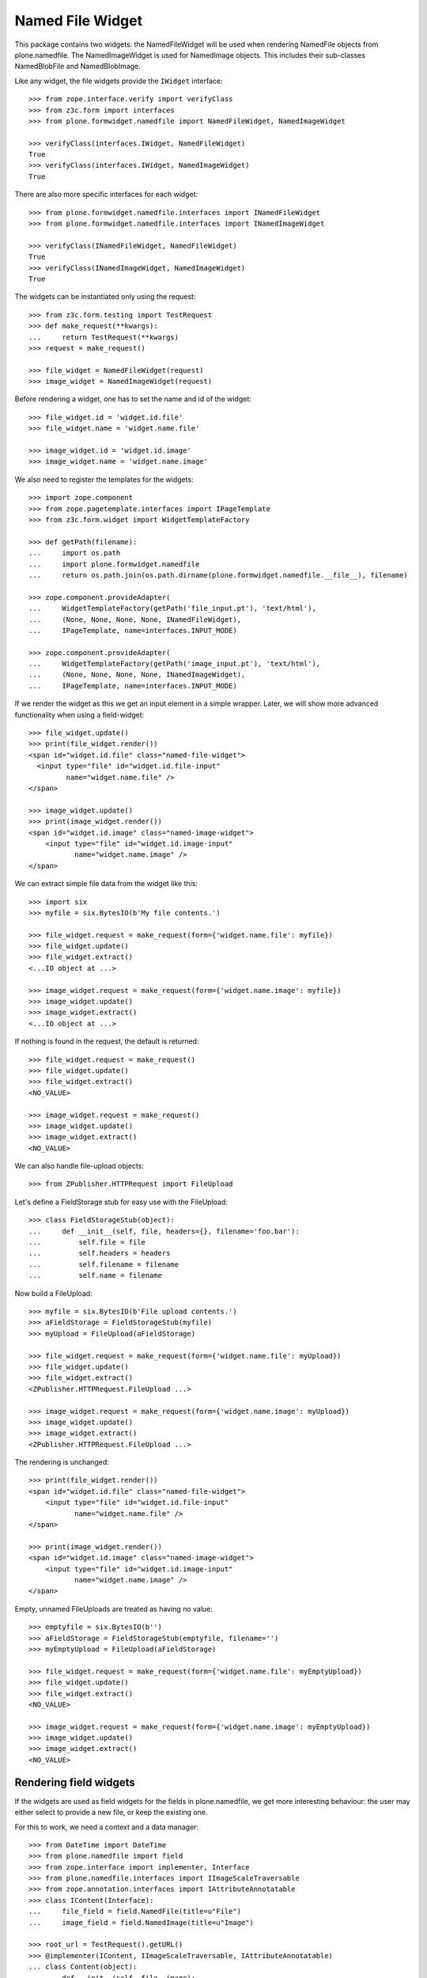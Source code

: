 =================
Named File Widget
=================

This package contains two widgets: the NamedFileWidget will be used when
rendering NamedFile objects from plone.namedfile. The NamedImageWidget is used
for NamedImage objects. This includes their sub-classes NamedBlobFile and
NamedBlobImage.

Like any widget, the file widgets provide the ``IWidget`` interface::

  >>> from zope.interface.verify import verifyClass
  >>> from z3c.form import interfaces
  >>> from plone.formwidget.namedfile import NamedFileWidget, NamedImageWidget

  >>> verifyClass(interfaces.IWidget, NamedFileWidget)
  True
  >>> verifyClass(interfaces.IWidget, NamedImageWidget)
  True

There are also more specific interfaces for each widget::

    >>> from plone.formwidget.namedfile.interfaces import INamedFileWidget
    >>> from plone.formwidget.namedfile.interfaces import INamedImageWidget

    >>> verifyClass(INamedFileWidget, NamedFileWidget)
    True
    >>> verifyClass(INamedImageWidget, NamedImageWidget)
    True

The widgets can be instantiated only using the request::

  >>> from z3c.form.testing import TestRequest
  >>> def make_request(**kwargs):
  ...     return TestRequest(**kwargs)
  >>> request = make_request()

  >>> file_widget = NamedFileWidget(request)
  >>> image_widget = NamedImageWidget(request)

Before rendering a widget, one has to set the name and id of the widget::

  >>> file_widget.id = 'widget.id.file'
  >>> file_widget.name = 'widget.name.file'

  >>> image_widget.id = 'widget.id.image'
  >>> image_widget.name = 'widget.name.image'

We also need to register the templates for the widgets::

  >>> import zope.component
  >>> from zope.pagetemplate.interfaces import IPageTemplate
  >>> from z3c.form.widget import WidgetTemplateFactory

  >>> def getPath(filename):
  ...     import os.path
  ...     import plone.formwidget.namedfile
  ...     return os.path.join(os.path.dirname(plone.formwidget.namedfile.__file__), filename)

  >>> zope.component.provideAdapter(
  ...     WidgetTemplateFactory(getPath('file_input.pt'), 'text/html'),
  ...     (None, None, None, None, INamedFileWidget),
  ...     IPageTemplate, name=interfaces.INPUT_MODE)

  >>> zope.component.provideAdapter(
  ...     WidgetTemplateFactory(getPath('image_input.pt'), 'text/html'),
  ...     (None, None, None, None, INamedImageWidget),
  ...     IPageTemplate, name=interfaces.INPUT_MODE)

If we render the widget as this we get an input element in a simple wrapper.
Later, we will show more advanced functionality when using a field-widget::

  >>> file_widget.update()
  >>> print(file_widget.render())
  <span id="widget.id.file" class="named-file-widget">
    <input type="file" id="widget.id.file-input"
           name="widget.name.file" />
  </span>

  >>> image_widget.update()
  >>> print(image_widget.render())
  <span id="widget.id.image" class="named-image-widget">
      <input type="file" id="widget.id.image-input"
             name="widget.name.image" />
  </span>

We can extract simple file data from the widget like this::

  >>> import six
  >>> myfile = six.BytesIO(b'My file contents.')

  >>> file_widget.request = make_request(form={'widget.name.file': myfile})
  >>> file_widget.update()
  >>> file_widget.extract()
  <...IO object at ...>

  >>> image_widget.request = make_request(form={'widget.name.image': myfile})
  >>> image_widget.update()
  >>> image_widget.extract()
  <...IO object at ...>

If nothing is found in the request, the default is returned::

  >>> file_widget.request = make_request()
  >>> file_widget.update()
  >>> file_widget.extract()
  <NO_VALUE>

  >>> image_widget.request = make_request()
  >>> image_widget.update()
  >>> image_widget.extract()
  <NO_VALUE>

We can also handle file-upload objects::

  >>> from ZPublisher.HTTPRequest import FileUpload

Let's define a FieldStorage stub for easy use with the FileUpload::

  >>> class FieldStorageStub(object):
  ...     def __init__(self, file, headers={}, filename='foo.bar'):
  ...         self.file = file
  ...         self.headers = headers
  ...         self.filename = filename
  ...         self.name = filename

Now build a FileUpload::

  >>> myfile = six.BytesIO(b'File upload contents.')
  >>> aFieldStorage = FieldStorageStub(myfile)
  >>> myUpload = FileUpload(aFieldStorage)

  >>> file_widget.request = make_request(form={'widget.name.file': myUpload})
  >>> file_widget.update()
  >>> file_widget.extract()
  <ZPublisher.HTTPRequest.FileUpload ...>

  >>> image_widget.request = make_request(form={'widget.name.image': myUpload})
  >>> image_widget.update()
  >>> image_widget.extract()
  <ZPublisher.HTTPRequest.FileUpload ...>

The rendering is unchanged::

  >>> print(file_widget.render())
  <span id="widget.id.file" class="named-file-widget">
      <input type="file" id="widget.id.file-input"
             name="widget.name.file" />
  </span>

  >>> print(image_widget.render())
  <span id="widget.id.image" class="named-image-widget">
      <input type="file" id="widget.id.image-input"
             name="widget.name.image" />
  </span>

Empty, unnamed FileUploads are treated as having no value::

  >>> emptyfile = six.BytesIO(b'')
  >>> aFieldStorage = FieldStorageStub(emptyfile, filename='')
  >>> myEmptyUpload = FileUpload(aFieldStorage)

  >>> file_widget.request = make_request(form={'widget.name.file': myEmptyUpload})
  >>> file_widget.update()
  >>> file_widget.extract()
  <NO_VALUE>

  >>> image_widget.request = make_request(form={'widget.name.image': myEmptyUpload})
  >>> image_widget.update()
  >>> image_widget.extract()
  <NO_VALUE>


Rendering field widgets
-----------------------

If the widgets are used as field widgets for the fields in plone.namedfile,
we get more interesting behaviour: the user may either select to provide a
new file, or keep the existing one.

For this to work, we need a context and a data manager::

  >>> from DateTime import DateTime
  >>> from plone.namedfile import field
  >>> from zope.interface import implementer, Interface
  >>> from plone.namedfile.interfaces import IImageScaleTraversable
  >>> from zope.annotation.interfaces import IAttributeAnnotatable
  >>> class IContent(Interface):
  ...     file_field = field.NamedFile(title=u"File")
  ...     image_field = field.NamedImage(title=u"Image")

  >>> root_url = TestRequest().getURL()
  >>> @implementer(IContent, IImageScaleTraversable, IAttributeAnnotatable)
  ... class Content(object):
  ...     def __init__(self, file, image):
  ...         self.file_field = file
  ...         self.image_field = image
  ...         # modification time is needed for a check in scaling:
  ...         self._p_mtime = DateTime()
  ...         self.path = '/content1'
  ...
  ...     def absolute_url(self):
  ...         return root_url + self.path
  ...
  ...     def Title(self):
  ...         return 'A content item'

  >>> content = Content(None, None)

  >>> def make_request(path=None, **kwargs):
  ...     path = path or content.path
  ...     return TestRequest(SCRIPT_NAME=path.lstrip('/'), **kwargs)

  >>> from z3c.form.datamanager import AttributeField
  >>> from zope.component import provideAdapter
  >>> provideAdapter(AttributeField)

  >>> from plone.formwidget.namedfile import NamedFileFieldWidget
  >>> from plone.formwidget.namedfile import NamedImageFieldWidget

  >>> file_widget = NamedFileFieldWidget(IContent['file_field'], make_request())
  >>> image_widget = NamedImageFieldWidget(IContent['image_field'], make_request())

  >>> file_widget.context = content
  >>> image_widget.context = content

  >>> file_widget.id = 'widget.id.file'
  >>> file_widget.name = 'widget.name.file'

  >>> image_widget.id = 'widget.id.image'
  >>> image_widget.name = 'widget.name.image'

At first, there is no value, so the behaviour is much like before::

  >>> file_widget.update()
  >>> print(file_widget.render())
  <span id="widget.id.file" class="named-file-widget required namedfile-field">
      <input type="file" id="widget.id.file-input"
             name="widget.name.file" />
  </span>

  >>> image_widget.update()
  >>> print(image_widget.render())
  <span id="widget.id.image" class="named-image-widget required namedimage-field">
      <input type="file" id="widget.id.image-input"
             name="widget.name.image" />
  </span>

However, if we now set a value, we will have the option of keeping it,
or changing it.  The filename can handle unicode and international
characters::

  >>> from plone.namedfile import NamedFile, NamedImage
  >>> from plone.formwidget.namedfile.testing import get_file
  >>> image_data = get_file('image.jpg').read()
  >>> file_widget.value = NamedFile(data=b'My file data',
  ...                               filename=u'data_深.txt')
  >>> aFieldStorage = FieldStorageStub(get_file('image.jpg'), filename='faux.jpg')
  >>> myUpload = FileUpload(aFieldStorage)
  >>> image_widget.request = make_request(form={'widget.name.image': myUpload})
  >>> file_widget.update()
  >>> print(file_widget.render())
  <... id="widget.id.file" class="named-file-widget required namedfile-field">...
  <a href="http://127.0.0.1/content1/++widget++widget.name.file/@@download/data_%E6%B7%B1.txt" >data_深.txt</a>...
  <input type="radio"... id="widget.id.file-nochange"...
  <input type="radio"... id="widget.id.file-replace"...
  <input type="file"... id="widget.id.file-input"...

  >>> image_widget.update()
  >>> print(image_widget.render())
  <... id="widget.id.image" class="named-image-widget required namedimage-field">...
  <a href="http://127.0.0.1/content1/++widget++widget.name.image/@@download/faux.jpg" >faux.jpg</a>...
  <input type="radio"... id="widget.id.image-nochange"...
  <input type="radio"... id="widget.id.image-replace"...
  <input type="file"... id="widget.id.image-input"...

Note: since we did not save anything, no scale is shown.

Notice how there are radio buttons to decide whether to upload a new file or
keep the existing one. If the '.action' field is not submitted or is
empty, the behaviour is the same as before::

  >>> myfile = six.BytesIO(b'File upload contents.')
  >>> aFieldStorage = FieldStorageStub(myfile, filename='test2.txt')
  >>> myUpload = FileUpload(aFieldStorage)

  >>> file_widget.request = make_request(form={'widget.name.file': myUpload})
  >>> file_widget.update()
  >>> file_widget.extract()
  <ZPublisher.HTTPRequest.FileUpload ...>

Set the current image, which is shown as thumb on the page, and then
setup the widget with a new value::

  >>> content.image_field = NamedImage(data=image_data, filename=u'faux.jpg')
  >>> aFieldStorage = FieldStorageStub(get_file('image.jpg'), filename='faux2.jpg')
  >>> myUpload = FileUpload(aFieldStorage)
  >>> image_widget.request = make_request(form={'widget.name.image': myUpload})
  >>> image_widget.update()
  >>> image_widget.extract()
  <ZPublisher.HTTPRequest.FileUpload ...>

If the widgets are rendered again, the newly uploaded files will be shown::

  >>> print(file_widget.render())
  <... id="widget.id.file" class="named-file-widget required namedfile-field">...
  <a href="http://127.0.0.1/content1/++widget++widget.name.file/@@download/test2.txt" >test2.txt</a>...
  <input type="radio"... id="widget.id.file-nochange"...
  <input type="radio"... id="widget.id.file-replace"...
  <input type="file"... id="widget.id.file-input"...

  >>> print(image_widget.thumb_tag)
  <img src="http://127.0.0.1/content1/@@images/...jpeg" alt="A content item" title="A content item" height="51" width="128" />
  >>> print(image_widget.render())
  <... id="widget.id.image" class="named-image-widget required namedimage-field">...
  <img src="http://127.0.0.1/content1/@@images/...jpeg" alt="A content item" title="A content item" height="51" width="128" />...
  <a href="http://127.0.0.1/content1/++widget++widget.name.image/@@download/faux2.jpg" >faux2.jpg</a>...
  <input type="radio"... id="widget.id.image-nochange"...
  <input type="radio"... id="widget.id.image-replace"...
  <input type="file"... id="widget.id.image-input"...

However, if we provide the '.action' field, we get back the value currently
stored in the field::

  >>> content.file_field = NamedFile(data=b'My file data', filename=u'data.txt')
  >>> content.image_field = NamedImage(data=image_data, filename=u'faux.jpg')

  >>> file_widget.value = content.file_field
  >>> image_widget.value = content.image_field

  >>> file_widget.request = make_request(form={'widget.name.file': '', 'widget.name.file.action': 'nochange'})
  >>> file_widget.update()
  >>> file_widget.extract() is content.file_field
  True

  >>> aFieldStorage = FieldStorageStub(get_file('image.jpg'), filename='faux2.jpg')
  >>> myUpload = FileUpload(aFieldStorage)

  >>> image_widget.request = make_request(form={'widget.name.image': '', 'widget.name.image.action': 'nochange'})
  >>> image_widget.update()
  >>> image_widget.extract() is content.image_field
  True


Download view
-------------

The download view extracts the image/file data, the widget template output uses
this view to display the image itself or link to the file::

  >>> from plone.formwidget.namedfile.widget import Download
  >>> request = make_request()
  >>> view = Download(image_widget, request)
  >>> view() == image_data
  True
  >>> request.response.getHeader('Content-Disposition')
  "attachment; filename*=UTF-8''faux.jpg"

  >>> request = make_request()
  >>> view = Download(file_widget, request)
  >>> view()
  b'My file data'
  >>> request.response.getHeader('Content-Disposition')
  "attachment; filename*=UTF-8''data.txt"

The URL will influence the name of the file as reported to the browser, but
doesn't stop it being found::

  >>> request = make_request()
  >>> view = Download(file_widget, request)
  >>> view = view.publishTraverse(request, 'daisy.txt')
  >>> view()
  b'My file data'
  >>> request.response.getHeader('Content-Disposition')
  "attachment; filename*=UTF-8''daisy.txt"

Any additional traversal will result in an error::

  >>> request = make_request()
  >>> view = Download(file_widget, request)
  >>> view = view.publishTraverse(request, 'cows')
  >>> view = view.publishTraverse(request, 'daisy.txt')
  Traceback (most recent call last):
  ...
  zope.publisher.interfaces.NotFound: ... 'daisy.txt'


The converter
-------------

This package comes with a data converter that can convert a file upload
instance to a named file. It is registered to work on all named file/image
instances and the two named file/image widgets::

  >>> from plone.formwidget.namedfile.converter import NamedDataConverter
  >>> provideAdapter(NamedDataConverter)

  >>> from zope.component import getMultiAdapter
  >>> from z3c.form.interfaces import IDataConverter

  >>> file_converter = getMultiAdapter((IContent['file_field'], file_widget), IDataConverter)
  >>> image_converter = getMultiAdapter((IContent['image_field'], image_widget), IDataConverter)

A value of None or '' results in the field's missing_value being returned::

  >>> file_converter.toFieldValue(u'') is IContent['file_field'].missing_value
  True
  >>> file_converter.toFieldValue(None) is IContent['file_field'].missing_value
  True

  >>> image_converter.toFieldValue(u'') is IContent['image_field'].missing_value
  True
  >>> image_converter.toFieldValue(None) is IContent['image_field'].missing_value
  True

A named file/image instance is returned as-is::

  >>> file_converter.toFieldValue(content.file_field) is content.file_field
  True
  >>> image_converter.toFieldValue(content.image_field) is content.image_field
  True

A data string is converted to the appropriate type::

  >>> file_converter.toFieldValue('some file content')
  <plone.namedfile.file.NamedFile object at ...>

  >>> image_converter.toFieldValue(b'random data')
  <plone.namedfile.file.NamedImage object at ...>

A FileUpload object is converted to the appropriate type, preserving filename,
and possibly handling international characters in filenames.
The content type sent by the browser will be ignored because it's unreliable
- it's left to the implementation of the file field to determine the proper
content type::

  >>> myfile = six.BytesIO(b'File upload contents.')
  >>> # \xc3\xb8 is UTF-8 for a small letter o with slash
  >>> aFieldStorage = FieldStorageStub(myfile, filename=b'rand\xc3\xb8m.txt'.decode('utf8'),
  ...     headers={'Content-Type': 'text/x-dummy'})
  >>> file_obj = file_converter.toFieldValue(FileUpload(aFieldStorage))
  >>> file_obj.data
  b'File upload contents.'
  >>> print(file_obj.filename.encode('utf8'))
  b'rand\xc3\xb8m.txt'

Content type from headers sent by browser should be ignored::

  >>> file_obj.contentType != 'text/x-dummy'
  True

  >>> aFieldStorage = FieldStorageStub(get_file('image.jpg'), filename='random.png', headers={'Content-Type': 'image/x-dummy'})
  >>> image_obj = image_converter.toFieldValue(FileUpload(aFieldStorage))
  >>> image_obj.data == image_data
  True
  >>> image_obj.filename
  'random.png'
  >>> image_obj.contentType != 'image/x-dummy'
  True


However, a zero-length, unnamed FileUpload results in the field's missing_value
being returned::

  >>> myfile = six.BytesIO(b'')
  >>> aFieldStorage = FieldStorageStub(myfile, filename='', headers={'Content-Type': 'application/octet-stream'})
  >>> field_value = file_converter.toFieldValue(FileUpload(aFieldStorage))
  >>> field_value is IContent['file_field'].missing_value
  True
  >>> field_value = image_converter.toFieldValue(FileUpload(aFieldStorage))
  >>> field_value is IContent['image_field'].missing_value
  True


The Base64Converter for ASCII fields
------------------------------------

There is another converter, which converts between a NamedFile or file upload
instance and base64 encoded data, which can be stored in a ASCII field::

  >>> from zope import schema
  >>> from zope.interface import implementer, Interface
  >>> class IASCIIContent(Interface):
  ...     file_field = schema.ASCII(title=u"File")
  ...     image_field = schema.ASCII(title=u"Image")

  >>> from plone.formwidget.namedfile.converter import Base64Converter
  >>> provideAdapter(Base64Converter)

  >>> from zope.component import getMultiAdapter
  >>> from z3c.form.interfaces import IDataConverter

  >>> ascii_file_converter = getMultiAdapter(
  ...     (IASCIIContent['file_field'], file_widget),
  ...     IDataConverter
  ... )
  >>> ascii_image_converter = getMultiAdapter(
  ...     (IASCIIContent['image_field'], image_widget),
  ...     IDataConverter
  ... )

A value of None or '' results in the field's missing_value being returned::

  >>> ascii_file_converter.toFieldValue(u'') is IASCIIContent['file_field'].missing_value
  True
  >>> ascii_file_converter.toFieldValue(None) is IASCIIContent['file_field'].missing_value
  True

  >>> ascii_image_converter.toFieldValue(u'') is IASCIIContent['image_field'].missing_value
  True
  >>> ascii_image_converter.toFieldValue(None) is IASCIIContent['image_field'].missing_value
  True

A named file/image instance is returned as Base 64 encoded string in the
following form::

  filenameb64:BASE64_ENCODED_FILENAME;data64:BASE64_ENCODED_DATA

Like so::

  >>> ascii_file_converter.toFieldValue(
  ...     NamedFile(data=b'testfile', filename=u'test.txt'))
  b'filenameb64:dGVzdC50eHQ=;datab64:dGVzdGZpbGU='
  >>> ascii_image_converter.toFieldValue(
  ...     NamedImage(data=b'testimage', filename=u'test.png'))
  b'filenameb64:dGVzdC5wbmc=;datab64:dGVzdGltYWdl'

A Base 64 encoded structure like descibed above is converted to the appropriate
type::

  >>> afile = ascii_file_converter.toWidgetValue(
  ...     b'filenameb64:dGVzdC50eHQ=;datab64:dGVzdGZpbGU=')
  >>> afile
  <plone.namedfile.file.NamedFile object at ...>
  >>> afile.data
  b'testfile'
  >>> afile.filename
  'test.txt'

  >>> aimage = ascii_image_converter.toWidgetValue(
  ...     b'filenameb64:dGVzdC5wbmc=;datab64:dGVzdGltYWdl')
  >>> aimage
  <plone.namedfile.file.NamedImage object at ...>
  >>> aimage.data
  b'testimage'
  >>> aimage.filename
  'test.png'

Finally, some tests with image uploads converted to the field value.

Convert a file upload to the Base 64 encoded field value and handle the
filename too::


  >>> myfile = six.BytesIO(b'File upload contents.')
  >>> # \xc3\xb8 is UTF-8 for a small letter o with slash
  >>> aFieldStorage = FieldStorageStub(myfile, filename=b'rand\xc3\xb8m.txt'.decode('utf8'),
  ...     headers={'Content-Type': 'text/x-dummy'})
  >>> ascii_file_converter.toFieldValue(FileUpload(aFieldStorage))
  b'filenameb64:cmFuZMO4bS50eHQ=;datab64:RmlsZSB1cGxvYWQgY29udGVudHMu'

A zero-length, unnamed FileUpload results in the field's missing_value
being returned::

  >>> myfile = six.BytesIO(b'')
  >>> aFieldStorage = FieldStorageStub(myfile, filename='', headers={'Content-Type': 'application/octet-stream'})
  >>> field_value = ascii_file_converter.toFieldValue(FileUpload(aFieldStorage))
  >>> field_value is IASCIIContent['file_field'].missing_value
  True
  >>> field_value = ascii_image_converter.toFieldValue(FileUpload(aFieldStorage))
  >>> field_value is IASCIIContent['image_field'].missing_value
  True


Rendering ASCII field widgets
-----------------------------

The widgets let the user to upload file and image data and select, if previous data should be kept, deleted or overwritten.

First, let's do the setup::

  >>> @implementer(IASCIIContent, IImageScaleTraversable, IAttributeAnnotatable)
  ... class ASCIIContent(object):
  ...     def __init__(self, file, image):
  ...         self.file_field = file
  ...         self.image_field = image
  ...         # modification time is needed for a check in scaling:
  ...         self._p_mtime = DateTime()
  ...         self.path = '/content2'
  ...
  ...     def absolute_url(self):
  ...         return root_url + self.path
  ...
  ...     def Title(self):
  ...         return 'A content item'

  >>> content = ASCIIContent(None, None)

  >>> from z3c.form.datamanager import AttributeField
  >>> from zope.component import provideAdapter
  >>> provideAdapter(AttributeField)

  >>> from plone.formwidget.namedfile import NamedFileFieldWidget
  >>> from plone.formwidget.namedfile import NamedImageFieldWidget

  >>> def setup_widget(widget_type, context, set_widget_value=False):
  ...     if widget_type == 'image':
  ...         widget = NamedImageFieldWidget
  ...     else:
  ...         widget = NamedFileFieldWidget
  ...     widget = widget(
  ...         IASCIIContent['{0}_field'.format(widget_type)],
  ...         make_request()
  ...     )
  ...     widget.context = context
  ...     widget.id = 'widget.id.{0}'.format(widget_type)
  ...     widget.name = 'widget.name.{0}'.format(widget_type)
  ...
  ...     if set_widget_value:
  ...         converter = globals()['ascii_{0}_converter'.format(widget_type)]
  ...         value = getattr(context, '{0}_field'.format(widget_type))
  ...         widget.value = converter.toWidgetValue(value)
  ...
  ...     return widget

  >>> file_widget = setup_widget('file', content, True)
  >>> image_widget = setup_widget('image', content)


Our content has no value yet::

  >>> file_widget.update()
  >>> print(file_widget.render())
  <span id="widget.id.file" class="named-file-widget required ascii-field">
      <input type="file" id="widget.id.file-input" name="widget.name.file" />
  </span>

  >>> image_widget.update()
  >>> print(image_widget.render())
  <span id="widget.id.image" class="named-image-widget required ascii-field">
      <input type="file" id="widget.id.image-input" name="widget.name.image" />
  </span>


Let's upload data::

  >>> data = six.BytesIO(b'file 1 content.')
  >>> field_storage = FieldStorageStub(data, filename='file1.txt')
  >>> upload = FileUpload(field_storage)

  >>> file_widget.request = make_request(form={'widget.name.file': upload})
  >>> file_widget.update()
  >>> uploaded = file_widget.extract()
  >>> uploaded
  <ZPublisher.HTTPRequest.FileUpload ...>

  >>> content.file_field = ascii_file_converter.toFieldValue(uploaded)
  >>> content.file_field
  b'filenameb64:ZmlsZTEudHh0;datab64:ZmlsZSAxIGNvbnRlbnQu'

Check that we have a good image that PIL can handle:

  >>> import PIL.Image
  >>> PIL.Image.open(get_file('image.jpg'))
  <PIL.JpegImagePlugin.JpegImageFile image mode=RGB size=500x200 at ...>
  >>> field_storage = FieldStorageStub(get_file('image.jpg'), filename='image.jpg')
  >>> upload = FileUpload(field_storage)

  >>> image_widget.request = make_request(form={'widget.name.image': upload})
  >>> image_widget.update()
  >>> uploaded = image_widget.extract()
  >>> uploaded
  <ZPublisher.HTTPRequest.FileUpload ...>

  >>> content.image_field = ascii_image_converter.toFieldValue(uploaded)
  >>> content.image_field
  b'filenameb64:aW1hZ2UuanBn;datab64:/9j/4AAQSkZJRgABAQEAYABgAAD/...

Note that PIL cannot open this ascii image, so we cannot scale it::

  >>> PIL.Image.open(six.BytesIO(content.image_field))
  Traceback (most recent call last):
  ...
  OSError: cannot identify image file...

Prepare for a new request cycle::

  >>> file_widget = setup_widget('file', content, True)
  >>> image_widget = setup_widget('image', content, True)


The upload shows up in the rendered widget::

  >>> file_widget.update()
  >>> print(file_widget.render())
  <... id="widget.id.file" class="named-file-widget required ascii-field">...
  <a href="http://127.0.0.1/content2/++widget++widget.name.file/@@download/file1.txt" >file1.txt</a>...
  <input type="radio"... id="widget.id.file-nochange"...
  <input type="radio"... id="widget.id.file-replace"...
  <input type="file"... id="widget.id.file-input"...

  >>> image_widget.update()
  >>> print(image_widget.render())
  <... id="widget.id.image" class="named-image-widget required ascii-field">...
  <a href="http://127.0.0.1/content2/++widget++widget.name.image/@@download/image.jpg" >image.jpg</a>...
  <input type="radio"... id="widget.id.image-nochange"...
  <input type="radio"... id="widget.id.image-replace"...
  <input type="file"... id="widget.id.image-input"...

Like we said, we cannot scale this ascii image, so the thumb tag is empty::

  >>> print(image_widget.thumb_tag)

Prepare for a new request cycle::

  >>> file_widget = setup_widget('file', content)
  >>> image_widget = setup_widget('image', content)


Now overwrite with other data::

  >>> data = six.BytesIO(b'random file content')
  >>> field_storage = FieldStorageStub(data, filename='plone.pdf')
  >>> upload = FileUpload(field_storage)

  >>> file_widget.request = make_request(form={'widget.name.file': upload, 'widget.name.file.action': 'replace'})
  >>> file_widget.update()
  >>> uploaded = file_widget.extract()
  >>> uploaded
  <ZPublisher.HTTPRequest.FileUpload ...>

  >>> content.file_field = ascii_file_converter.toFieldValue(uploaded)
  >>> content.file_field
  b'filenameb64:cGxvbmUucGRm;datab64:cmFuZG9tIGZpbGUgY29udGVudA=='


  >>> data = six.BytesIO(b'no image')
  >>> field_storage = FieldStorageStub(data, filename='logo.tiff')
  >>> upload = FileUpload(field_storage)

  >>> image_widget.request = make_request(form={'widget.name.image': upload, 'widget.name.image.action': 'replace'})
  >>> image_widget.update()
  >>> uploaded = image_widget.extract()
  >>> uploaded
  <ZPublisher.HTTPRequest.FileUpload ...>

  >>> content.image_field = ascii_file_converter.toFieldValue(uploaded)
  >>> content.image_field
  b'filenameb64:bG9nby50aWZm;datab64:bm8gaW1hZ2U='


Prepare for a new request cycle::

  >>> file_widget = setup_widget('file', content, True)
  >>> image_widget = setup_widget('image', content, True)


The new image/file shows up in the rendered widget::

  >>> file_widget.update()
  >>> print(file_widget.render())
  <... id="widget.id.file" class="named-file-widget required ascii-field">...
  <a href="http://127.0.0.1/content2/++widget++widget.name.file/@@download/plone.pdf" >plone.pdf</a>...
  <input type="radio"... id="widget.id.file-nochange"...
  <input type="radio"... id="widget.id.file-replace"...
  <input type="file"... id="widget.id.file-input"...

  >>> image_widget.update()
  >>> print(image_widget.render())
  <... id="widget.id.image" class="named-image-widget required ascii-field">...
  <a href="http://127.0.0.1/content2/++widget++widget.name.image/@@download/logo.tiff" >logo.tiff</a>...
  <input type="radio"... id="widget.id.image-nochange"...
  <input type="radio"... id="widget.id.image-replace"...
  <input type="file"... id="widget.id.image-input"...


Prepare for a new request cycle::

  >>> file_widget = setup_widget('file', content)
  >>> image_widget = setup_widget('image', content)

#  >>> interact(locals())

Resubmit, but keep the data::

  >>> file_widget.request = make_request(form={'widget.name.file': '', 'widget.name.file.action': 'nochange'})
  >>> file_widget.update()
  >>> uploaded = file_widget.extract()
  >>> uploaded
  <plone.namedfile.file.NamedFile object at ...>

  >>> content.file_field = ascii_file_converter.toFieldValue(uploaded)
  >>> content.file_field
  b'filenameb64:cGxvbmUucGRm;datab64:cmFuZG9tIGZpbGUgY29udGVudA=='


  >>> image_widget.request = make_request(form={'widget.name.image': '', 'widget.name.image.action': 'nochange'})
  >>> image_widget.update()
  >>> uploaded = image_widget.extract()
  >>> uploaded
  <plone.namedfile.file.NamedFile object at ...>

  >>> content.image_field = ascii_file_converter.toFieldValue(uploaded)
  >>> content.image_field
  b'filenameb64:bG9nby50aWZm;datab64:bm8gaW1hZ2U='


Prepare for a new request cycle::

  >>> file_widget = setup_widget('file', content, True)
  >>> image_widget = setup_widget('image', content, True)


The previous image/file should be kept::

  >>> file_widget.update()
  >>> print(file_widget.render())
  <... id="widget.id.file" class="named-file-widget required ascii-field">...
  <a href="http://127.0.0.1/content2/++widget++widget.name.file/@@download/plone.pdf" >plone.pdf</a>...
  <input type="radio"... id="widget.id.file-nochange"...
  <input type="radio"... id="widget.id.file-replace"...
  <input type="file"... id="widget.id.file-input"...

  >>> image_widget.update()
  >>> print(image_widget.render())
  <... id="widget.id.image" class="named-image-widget required ascii-field">...
  <a href="http://127.0.0.1/content2/++widget++widget.name.image/@@download/logo.tiff" >logo.tiff</a>...
  <input type="radio"... id="widget.id.image-nochange"...
  <input type="radio"... id="widget.id.image-replace"...
  <input type="file"... id="widget.id.image-input"...


The Download view on ASCII fields
---------------------------------
::

  >>> @implementer(IASCIIContent)
  ... class ASCIIContent(object):
  ...     def __init__(self, file, image):
  ...         self.file_field = file
  ...         self.image_field = image
  ...         self.path = '/content3'
  ...
  ...     def absolute_url(self):
  ...         return root_url + self.path

  >>> content = ASCIIContent(
  ...     NamedFile(data=b"testfile", filename=u"test.txt"),
  ...     NamedImage(data=b"testimage", filename=u"test.jpg"))

  >>> from z3c.form.widget import FieldWidget

  >>> ascii_file_widget = FieldWidget(IASCIIContent['file_field'], NamedFileWidget(make_request()))
  >>> ascii_file_widget.context = content

  >>> ascii_image_widget = FieldWidget(IASCIIContent['image_field'], NamedImageWidget(make_request()))
  >>> ascii_image_widget.context = content

  >>> request = make_request()
  >>> view = Download(ascii_file_widget, request)
  >>> view()
  b'testfile'

  >>> request.response.getHeader('Content-Disposition')
  "attachment; filename*=UTF-8''test.txt"

  >>> view = Download(ascii_image_widget, request)
  >>> view()
  b'testimage'

  >>> request.response.getHeader('Content-Disposition')
  "attachment; filename*=UTF-8''test.jpg"


The validator
-------------

If the user clicked 'replace' but did not provide a file, we want to get a
validation error::

  >>> from plone.formwidget.namedfile.validator import NamedFileWidgetValidator

If 'action' is omitted and the value is None, we should get a validation error
only when the field is required::

  >>> request = make_request(form={'widget.name.file': myfile})
  >>> validator = NamedFileWidgetValidator(content, request, None, IContent['file_field'], file_widget)
  >>> validator.validate(None) is None
  Traceback (most recent call last):
  ...
  zope.schema._bootstrapinterfaces.RequiredMissing...
  >>> IContent['file_field'].required = False
  >>> validator.validate(None) is None
  True

However, if it is set to 'replace' and there is no value provided, we get the
InvalidState exception from validator.py (its docstring is displayed to the
user)::

  >>> request = make_request(form={'widget.name.file': myfile, 'widget.name.file.action': 'replace'})
  >>> validator = NamedFileWidgetValidator(content, request, None, IContent['file_field'], file_widget)
  >>> validator.validate(None)
  Traceback (most recent call last):
  ...
  plone.formwidget.namedfile.validator.InvalidState

If we provide a file, all is good::

  >>> request = make_request(form={'widget.name.file': myfile, 'widget.name.file.action': 'replace'})
  >>> validator = NamedFileWidgetValidator(content, request, None, IContent['file_field'], file_widget)
  >>> validator.validate(file_obj) is None
  True

Similarly, if we really wanted to remove the file, we won't complain, unless
we again make the field required::

  >>> request = make_request(form={'widget.name.file': myfile, 'widget.name.file.action': 'remove'})
  >>> validator = NamedFileWidgetValidator(content, request, None, IContent['file_field'], file_widget)
  >>> validator.validate(None) is None
  True
  >>> IContent['file_field'].required = True
  >>> validator.validate(None) is None
  Traceback (most recent call last):
  ...
  zope.schema._bootstrapinterfaces.RequiredMissing...


The Download URL
----------------

The download URL has the following format::

  $CONTEXT_URL/[$FORM/]++widget++$WIDGET/@@download[/$FILENAME]

The download URL without a form and without a value::

  >>> content = Content(None, None)
  >>> file_widget = NamedFileFieldWidget(IContent['file_field'], make_request())
  >>> file_widget.context = content
  >>> file_widget.name
  'file_field'
  >>> file_widget.download_url
  'http://127.0.0.1/content1/++widget++file_field/@@download'

Now we add a value::

  >>> content.file_field = NamedFile(data=b'My file data', filename=u'data.txt')
  >>> file_widget.value = content.file_field
  >>> file_widget.download_url
  'http://127.0.0.1/content1/++widget++file_field/@@download/data.txt'

And a form::

  >>> class TestForm(object):
  ...     pass
  >>> form = TestForm()
  >>> form.__name__ = 'test-form'
  >>> file_widget.form = form
  >>> file_widget.request = make_request(content.path + '/' + form.__name__)
  >>> file_widget.download_url
  'http://127.0.0.1/content1/test-form/++widget++file_field/@@download/data.txt'

The download URL stays the same even if the request URL does not point to
the context and/or form the widget is bound to. For example: we're rendering
a custom view of a folder which lists all the contained files. The code for this
view would get all ``Content`` instances on the folder and then use our widget
(maybe inside a form) to display the information about each file::

  >>> file_widget.request = make_request('/folder-1/custom-folder-view')
  >>> file_widget.download_url
  'http://127.0.0.1/content1/test-form/++widget++file_field/@@download/data.txt'

The download URL also stays the same also when the field belongs to a group of
a group form. This behavior assumes that groups are used to map fieldsets on a
form (and not a group of separate objects)::

  >>> from z3c.form.group import Group
  >>> group = Group(content, file_widget.request, form)
  >>> group.__name__ = 'test-fieldset'
  >>> file_widget.form = group
  >>> file_widget.download_url
  'http://127.0.0.1/content1/test-form/++widget++file_field/@@download/data.txt'

Some times the context does not have an URL i.e ``context.absolute_url`` is
not implemented. In these cases the download URL will be::

  $REQUEST_URL/++widget++$WIDGET/@@download[/$FILENAME]

Like in this case::

  >>> class Context(object):
  ...     pass
  >>> file_widget.context = Context()
  >>> file_widget.request = make_request('/some/path')
  >>> file_widget.download_url
  'http://127.0.0.1/some/path/++widget++file_field/@@download/data.txt'

If we change the name of the widget the download URL will reflect that::

  >>> file_widget.name = 'my_widget'
  >>> file_widget.download_url
  'http://127.0.0.1/some/path/++widget++my_widget/@@download/data.txt'
